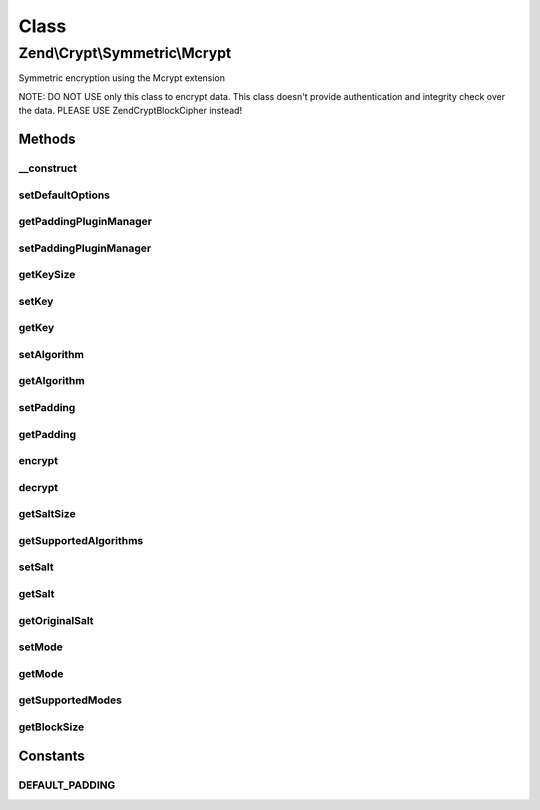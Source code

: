 .. Crypt/Symmetric/Mcrypt.php generated using docpx on 01/30/13 03:02pm


Class
*****

Zend\\Crypt\\Symmetric\\Mcrypt
==============================

Symmetric encryption using the Mcrypt extension

NOTE: DO NOT USE only this class to encrypt data.
This class doesn't provide authentication and integrity check over the data.
PLEASE USE Zend\Crypt\BlockCipher instead!

Methods
-------

__construct
+++++++++++

.. function:: __construct()


    Constructor

    :param array|Traversable: 

    :throws Exception\RuntimeException: 
    :throws Exception\InvalidArgumentException: 



setDefaultOptions
+++++++++++++++++

.. function:: setDefaultOptions()


    Set default options

    :param array: 

    :rtype: void 



getPaddingPluginManager
+++++++++++++++++++++++

.. function:: getPaddingPluginManager()


    Returns the padding plugin manager.  If it doesn't exist it's created.

    :rtype: PaddingPluginManager 



setPaddingPluginManager
+++++++++++++++++++++++

.. function:: setPaddingPluginManager()


    Set the padding plugin manager

    :param string|PaddingPluginManager: 

    :throws Exception\InvalidArgumentException: 

    :rtype: void 



getKeySize
++++++++++

.. function:: getKeySize()


    Get the maximum key size for the selected cipher and mode of operation

    :rtype: integer 



setKey
++++++

.. function:: setKey()


    Set the encryption key

    :param string: 

    :throws Exception\InvalidArgumentException: 

    :rtype: Mcrypt 



getKey
++++++

.. function:: getKey()


    Get the encryption key

    :rtype: string 



setAlgorithm
++++++++++++

.. function:: setAlgorithm()


    Set the encryption algorithm (cipher)

    :param string: 

    :throws Exception\InvalidArgumentException: 

    :rtype: Mcrypt 



getAlgorithm
++++++++++++

.. function:: getAlgorithm()


    Get the encryption algorithm

    :rtype: string 



setPadding
++++++++++

.. function:: setPadding()


    Set the padding object

    :param Padding\PaddingInterface: 

    :rtype: Mcrypt 



getPadding
++++++++++

.. function:: getPadding()


    Get the padding object

    :rtype: Padding\PaddingInterface 



encrypt
+++++++

.. function:: encrypt()


    Encrypt

    :param string: 

    :throws Exception\InvalidArgumentException: 

    :rtype: string 



decrypt
+++++++

.. function:: decrypt()


    Decrypt

    :param string: 

    :throws Exception\InvalidArgumentException: 

    :rtype: string 



getSaltSize
+++++++++++

.. function:: getSaltSize()


    Get the salt (IV) size

    :rtype: integer 



getSupportedAlgorithms
++++++++++++++++++++++

.. function:: getSupportedAlgorithms()


    Get the supported algorithms

    :rtype: array 



setSalt
+++++++

.. function:: setSalt()


    Set the salt (IV)

    :param string: 

    :throws Exception\InvalidArgumentException: 

    :rtype: Mcrypt 



getSalt
+++++++

.. function:: getSalt()


    Get the salt (IV) according to the size requested by the algorithm

    :rtype: string 



getOriginalSalt
+++++++++++++++

.. function:: getOriginalSalt()


    Get the original salt value

    :rtype: string 



setMode
+++++++

.. function:: setMode()


    Set the cipher mode

    :param string: 

    :throws Exception\InvalidArgumentException: 

    :rtype: Mcrypt 



getMode
+++++++

.. function:: getMode()


    Get the cipher mode

    :rtype: string 



getSupportedModes
+++++++++++++++++

.. function:: getSupportedModes()


    Get all supported encryption modes

    :rtype: array 



getBlockSize
++++++++++++

.. function:: getBlockSize()


    Get the block size

    :rtype: integer 





Constants
---------

DEFAULT_PADDING
+++++++++++++++

